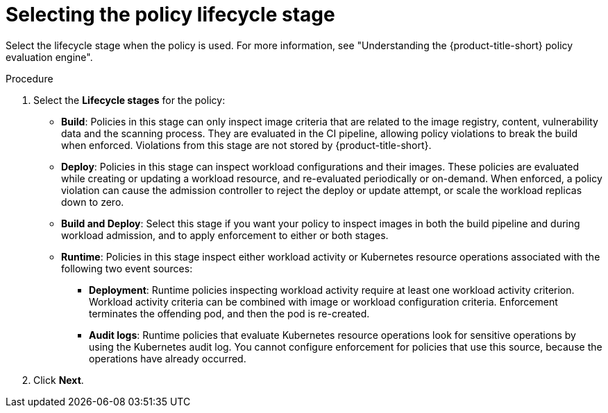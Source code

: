 // Module included in the following assemblies:
//
// * operating/manage_security_policies/custom-security-policies.adoc
:_mod-docs-content-type: PROCEDURE
[id="select-policy-lifecycle_{context}"]
= Selecting the policy lifecycle stage

[role="_abstract"]
Select the lifecycle stage when the policy is used. For more information, see "Understanding the {product-title-short} policy evaluation engine".

.Procedure

. Select the *Lifecycle stages* for the policy: 
* *Build*: Policies in this stage can only inspect image criteria that are related to the image registry, content, vulnerability data and the scanning process. They are evaluated in the CI pipeline, allowing policy violations to break the build when enforced. Violations from this stage are not stored by {product-title-short}.
* *Deploy*: Policies in this stage can inspect workload configurations and their images. These policies are evaluated while creating or updating a workload resource, and re-evaluated periodically or on-demand. When enforced, a policy violation can cause the admission controller to reject the deploy or update attempt, or scale the workload replicas down to zero.  
* *Build and Deploy*: Select this stage if you want your policy to inspect images in both the build pipeline and during workload admission, and to apply enforcement to either or both stages.
* *Runtime*: Policies in this stage inspect either workload activity or Kubernetes resource operations associated with the following two event sources:
** *Deployment*: Runtime policies inspecting workload activity require at least one workload activity criterion. Workload activity criteria can be combined with image or workload configuration criteria. Enforcement terminates the offending pod, and then the pod is re-created. 
** *Audit logs*: Runtime policies that evaluate Kubernetes resource operations look for sensitive operations by using the Kubernetes audit log. You cannot configure enforcement for policies that use this source, because the operations have already occurred.
. Click *Next*.